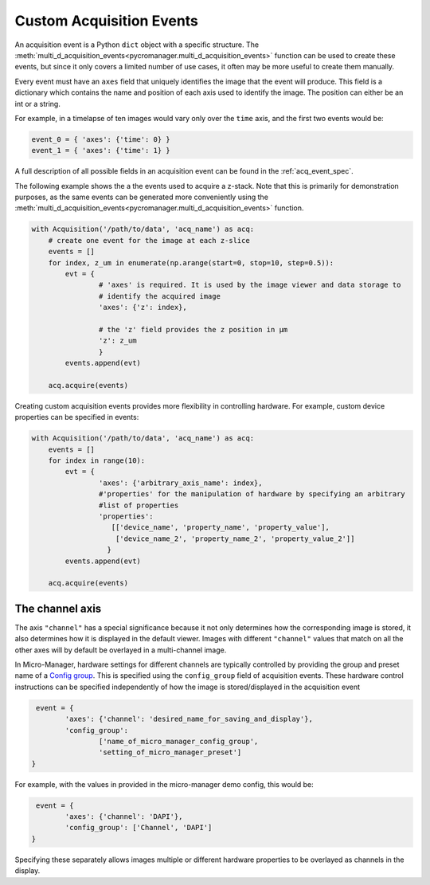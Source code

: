.. _acq_events:

****************************************************************
Custom Acquisition Events
****************************************************************

An acquisition event is a Python ``dict`` object with a specific structure. The :meth:`multi_d_acquisition_events<pycromanager.multi_d_acquisition_events>` function can be used to create these events, but since it only covers a limited number of use cases, it often may be more useful to create them manually.


Every event must have an ``axes`` field that uniquely identifies the image that the event will produce. This field is a  dictionary which contains the name and position of each axis used to identify the image. The position can either be an int or a string.

For example, in a timelapse of ten images would vary only over the ``time`` axis, and the first two events would be: 

.. code-block:: python

	event_0 = { 'axes': {'time': 0} }
	event_1 = { 'axes': {'time': 1} }

A full description of all possible fields in an acquisition event can be found in the :ref:`acq_event_spec`. 

The following example shows the a the events used to acquire a z-stack. Note that this is primarily for demonstration purposes, as the same events can be generated more conveniently using the :meth:`multi_d_acquisition_events<pycromanager.multi_d_acquisition_events>` function.


.. code-block:: python

	with Acquisition('/path/to/data', 'acq_name') as acq:
	    # create one event for the image at each z-slice
	    events = []
	    for index, z_um in enumerate(np.arange(start=0, stop=10, step=0.5)):
	        evt = {
			# 'axes' is required. It is used by the image viewer and data storage to
			# identify the acquired image
			'axes': {'z': index},
			  
			# the 'z' field provides the z position in µm
			'z': z_um
			}
	        events.append(evt)

	    acq.acquire(events)



Creating custom acquisition events provides more flexibility in controlling hardware. For example, custom device properties can be specified in events:

.. code-block:: python

	with Acquisition('/path/to/data', 'acq_name') as acq:
	    events = []
	    for index in range(10):
	        evt = {
			'axes': {'arbitrary_axis_name': index},
			#'properties' for the manipulation of hardware by specifying an arbitrary
			#list of properties
			'properties':
			   [['device_name', 'property_name', 'property_value'],
			    ['device_name_2', 'property_name_2', 'property_value_2']]
			  }
	        events.append(evt)

	    acq.acquire(events)



The channel axis
==========================
The axis ``"channel"`` has a special significance because it not only determines how the corresponding image is stored, it also determines how it is displayed in the default viewer. Images with different ``"channel"`` values that match on all the other axes will by default be overlayed in a multi-channel image.

In Micro-Manager, hardware settings for different channels are typically controlled by providing the group and preset name of a `Config group <https://micro-manager.org/wiki/Micro-Manager_Configuration_Guide#Configuration_Presets>`_. This is specified using the ``config_group`` field of acquisition events. These hardware control instructions can be specified independently of how the image is stored/displayed in the acquisition event

.. code-block:: python

	 event = {
		'axes': {'channel': 'desired_name_for_saving_and_display'},
		'config_group': 
			['name_of_micro_manager_config_group',
			'setting_of_micro_manager_preset']
	}

For example, with the values in provided in the micro-manager demo config, this would be:

.. code-block:: python

	 event = {
		'axes': {'channel': 'DAPI'},
		'config_group': ['Channel', 'DAPI']
	}


Specifying these separately allows images multiple or different hardware properties to be overlayed as channels in the display.


